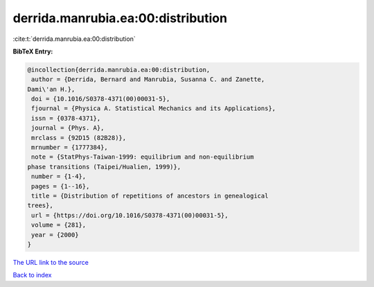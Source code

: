 derrida.manrubia.ea:00:distribution
===================================

:cite:t:`derrida.manrubia.ea:00:distribution`

**BibTeX Entry:**

.. code-block:: bibtex

   @incollection{derrida.manrubia.ea:00:distribution,
    author = {Derrida, Bernard and Manrubia, Susanna C. and Zanette,
   Dami\'an H.},
    doi = {10.1016/S0378-4371(00)00031-5},
    fjournal = {Physica A. Statistical Mechanics and its Applications},
    issn = {0378-4371},
    journal = {Phys. A},
    mrclass = {92D15 (82B28)},
    mrnumber = {1777384},
    note = {StatPhys-Taiwan-1999: equilibrium and non-equilibrium
   phase transitions (Taipei/Hualien, 1999)},
    number = {1-4},
    pages = {1--16},
    title = {Distribution of repetitions of ancestors in genealogical
   trees},
    url = {https://doi.org/10.1016/S0378-4371(00)00031-5},
    volume = {281},
    year = {2000}
   }
`The URL link to the source <ttps://doi.org/10.1016/S0378-4371(00)00031-5}>`_


`Back to index <../By-Cite-Keys.html>`_
